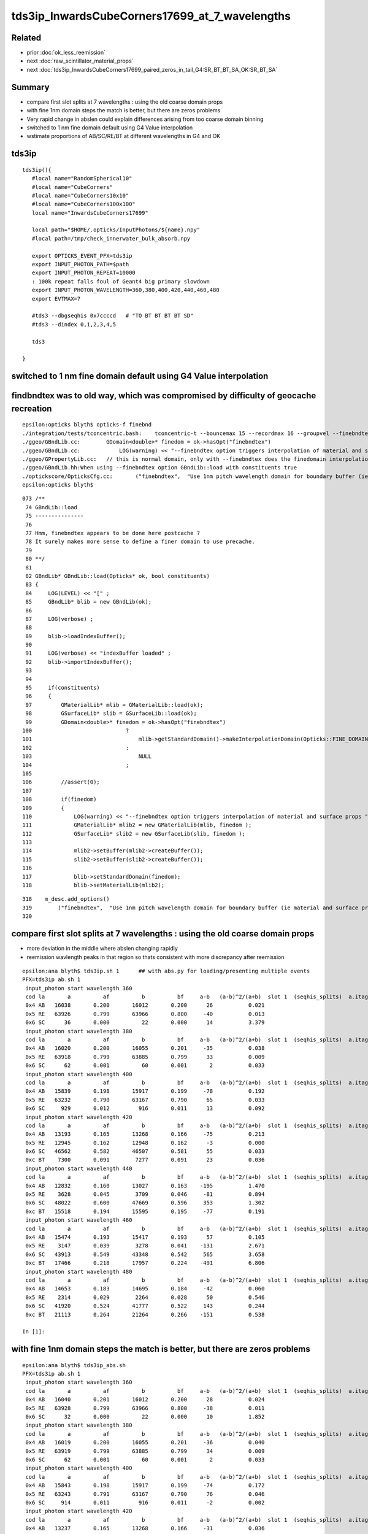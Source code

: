 tds3ip_InwardsCubeCorners17699_at_7_wavelengths
==================================================

Related
-------

* prior :doc:`ok_less_reemission`
* next :doc:`raw_scintillator_material_props`
* next :doc:`tds3ip_InwardsCubeCorners17699_paired_zeros_in_tail_G4:SR_BT_BT_SA_OK:SR_BT_SA`


Summary
---------


* compare first slot splits at 7 wavelengths : using the old coarse domain props 
* with fine 1nm domain steps the match is better, but there are zeros problems
* Very rapid change in abslen could explain differences arising from too coarse domain binning
* switched to 1 nm fine domain default using G4 Value interpolation
* wstimate proportions of AB/SC/RE/BT at different wavelengths in G4 and OK 

tds3ip
----------

::

    tds3ip(){
       #local name="RandomSpherical10" 
       #local name="CubeCorners" 
       #local name="CubeCorners10x10" 
       #local name="CubeCorners100x100" 
       local name="InwardsCubeCorners17699"

       local path="$HOME/.opticks/InputPhotons/${name}.npy"
       #local path=/tmp/check_innerwater_bulk_absorb.npy 

       export OPTICKS_EVENT_PFX=tds3ip
       export INPUT_PHOTON_PATH=$path
       export INPUT_PHOTON_REPEAT=10000  
       : 100k repeat falls foul of Geant4 big primary slowdown  
       export INPUT_PHOTON_WAVELENGTH=360,380,400,420,440,460,480
       export EVTMAX=7
     
       #tds3 --dbgseqhis 0x7ccccd   # "TO BT BT BT BT SD"
       #tds3 --dindex 0,1,2,3,4,5

       tds3 

    }



switched to 1 nm fine domain default using G4 Value interpolation
-----------------------------------------------------------------------


findbndtex was to old way, which was compromised by difficulty of geocache recreation
---------------------------------------------------------------------------------------

::

    epsilon:opticks blyth$ opticks-f finebnd
    ./integration/tests/tconcentric.bash:    tconcentric-t --bouncemax 15 --recordmax 16 --groupvel --finebndtex $* 
    ./ggeo/GBndLib.cc:        GDomain<double>* finedom = ok->hasOpt("finebndtex") 
    ./ggeo/GBndLib.cc:            LOG(warning) << "--finebndtex option triggers interpolation of material and surface props "  ;
    ./ggeo/GPropertyLib.cc:   // this is normal domain, only with --finebndtex does the finedomain interpolation get load within GBndLib::load
    ./ggeo/GBndLib.hh:When using --finebndtex option GBndLib::load with constituents true
    ./optickscore/OpticksCfg.cc:       ("finebndtex",  "Use 1nm pitch wavelength domain for boundary buffer (ie material and surface properties) obtained by interpolation postcache, see GGeo::loadFromCache");
    epsilon:opticks blyth$ 

::

     073 /**
      74 GBndLib::load
      75 ---------------
      76 
      77 Hmm, finebndtex appears to be done here postcache ?
      78 It surely makes more sense to define a finer domain to use precache.
      79 
      80 **/
      81 
      82 GBndLib* GBndLib::load(Opticks* ok, bool constituents)
      83 {
      84     LOG(LEVEL) << "[" ;
      85     GBndLib* blib = new GBndLib(ok);
      86     
      87     LOG(verbose) ;
      88     
      89     blib->loadIndexBuffer();
      90     
      91     LOG(verbose) << "indexBuffer loaded" ;
      92     blib->importIndexBuffer();
      93     
      94     
      95     if(constituents)
      96     {
      97         GMaterialLib* mlib = GMaterialLib::load(ok);
      98         GSurfaceLib* slib = GSurfaceLib::load(ok);
      99         GDomain<double>* finedom = ok->hasOpt("finebndtex")
     100                             ?
     101                                 mlib->getStandardDomain()->makeInterpolationDomain(Opticks::FINE_DOMAIN_STEP)
     102                             :   
     103                                 NULL
     104                             ;   
     105                             
     106         //assert(0); 
     107         
     108         if(finedom)
     109         {
     110             LOG(warning) << "--finebndtex option triggers interpolation of material and surface props "  ;
     111             GMaterialLib* mlib2 = new GMaterialLib(mlib, finedom );    
     112             GSurfaceLib* slib2 = new GSurfaceLib(slib, finedom );  
     113             
     114             mlib2->setBuffer(mlib2->createBuffer());
     115             slib2->setBuffer(slib2->createBuffer());
     116             
     117             blib->setStandardDomain(finedom);
     118             blib->setMaterialLib(mlib2);





::

     318    m_desc.add_options()
     319        ("finebndtex",  "Use 1nm pitch wavelength domain for boundary buffer (ie material and surface properties) obtained by interpolation postcache, see GGeo::loadFromCache");
     320 




compare first slot splits at 7 wavelengths : using the old coarse domain props
----------------------------------------------------------------------------------

* more deviation in the middle where abslen changing rapidly
* reemission wavlength peaks in that region so thats consistent with more discrepancy after reemission

::

    epsilon:ana blyth$ tds3ip.sh 1      ## with abs.py for loading/presenting multiple events 
    PFX=tds3ip ab.sh 1
     input_photon start wavelength 360 
     cod la       a          af          b          bf     a-b   (a-b)^2/(a+b)  slot 1  (seqhis_splits)  a.itag 1 b.itag -1 
     0x4 AB   16038       0.200       16012       0.200      26           0.021 
     0x5 RE   63926       0.799       63966       0.800     -40           0.013 
     0x6 SC      36       0.000          22       0.000      14           3.379 
     input_photon start wavelength 380 
     cod la       a          af          b          bf     a-b   (a-b)^2/(a+b)  slot 1  (seqhis_splits)  a.itag 2 b.itag -2 
     0x4 AB   16020       0.200       16055       0.201     -35           0.038 
     0x5 RE   63918       0.799       63885       0.799      33           0.009 
     0x6 SC      62       0.001          60       0.001       2           0.033 
     input_photon start wavelength 400 
     cod la       a          af          b          bf     a-b   (a-b)^2/(a+b)  slot 1  (seqhis_splits)  a.itag 3 b.itag -3 
     0x4 AB   15839       0.198       15917       0.199     -78           0.192 
     0x5 RE   63232       0.790       63167       0.790      65           0.033 
     0x6 SC     929       0.012         916       0.011      13           0.092 
     input_photon start wavelength 420 
     cod la       a          af          b          bf     a-b   (a-b)^2/(a+b)  slot 1  (seqhis_splits)  a.itag 4 b.itag -4 
     0x4 AB   13193       0.165       13268       0.166     -75           0.213 
     0x5 RE   12945       0.162       12948       0.162      -3           0.000 
     0x6 SC   46562       0.582       46507       0.581      55           0.033 
     0xc BT    7300       0.091        7277       0.091      23           0.036 
     input_photon start wavelength 440 
     cod la       a          af          b          bf     a-b   (a-b)^2/(a+b)  slot 1  (seqhis_splits)  a.itag 5 b.itag -5 
     0x4 AB   12832       0.160       13027       0.163    -195           1.470 
     0x5 RE    3628       0.045        3709       0.046     -81           0.894 
     0x6 SC   48022       0.600       47669       0.596     353           1.302 
     0xc BT   15518       0.194       15595       0.195     -77           0.191 
     input_photon start wavelength 460 
     cod la       a          af          b          bf     a-b   (a-b)^2/(a+b)  slot 1  (seqhis_splits)  a.itag 6 b.itag -6 
     0x4 AB   15474       0.193       15417       0.193      57           0.105 
     0x5 RE    3147       0.039        3278       0.041    -131           2.671 
     0x6 SC   43913       0.549       43348       0.542     565           3.658 
     0xc BT   17466       0.218       17957       0.224    -491           6.806 
     input_photon start wavelength 480 
     cod la       a          af          b          bf     a-b   (a-b)^2/(a+b)  slot 1  (seqhis_splits)  a.itag 7 b.itag -7 
     0x4 AB   14653       0.183       14695       0.184     -42           0.060 
     0x5 RE    2314       0.029        2264       0.028      50           0.546 
     0x6 SC   41920       0.524       41777       0.522     143           0.244 
     0xc BT   21113       0.264       21264       0.266    -151           0.538 

    In [1]:                                                           



with fine 1nm domain steps the match is better, but there are zeros problems
-------------------------------------------------------------------------------

::

    epsilon:ana blyth$ tds3ip_abs.sh 
    PFX=tds3ip ab.sh 1
     input_photon start wavelength 360 
     cod la       a          af          b          bf     a-b   (a-b)^2/(a+b)  slot 1  (seqhis_splits)  a.itag 1 b.itag -1 
     0x4 AB   16040       0.201       16012       0.200      28           0.024 
     0x5 RE   63928       0.799       63966       0.800     -38           0.011 
     0x6 SC      32       0.000          22       0.000      10           1.852 
     input_photon start wavelength 380 
     cod la       a          af          b          bf     a-b   (a-b)^2/(a+b)  slot 1  (seqhis_splits)  a.itag 2 b.itag -2 
     0x4 AB   16019       0.200       16055       0.201     -36           0.040 
     0x5 RE   63919       0.799       63885       0.799      34           0.009 
     0x6 SC      62       0.001          60       0.001       2           0.033 
     input_photon start wavelength 400 
     cod la       a          af          b          bf     a-b   (a-b)^2/(a+b)  slot 1  (seqhis_splits)  a.itag 3 b.itag -3 
     0x4 AB   15843       0.198       15917       0.199     -74           0.172 
     0x5 RE   63243       0.791       63167       0.790      76           0.046 
     0x6 SC     914       0.011         916       0.011      -2           0.002 
     input_photon start wavelength 420 
     cod la       a          af          b          bf     a-b   (a-b)^2/(a+b)  slot 1  (seqhis_splits)  a.itag 4 b.itag -4 
     0x4 AB   13237       0.165       13268       0.166     -31           0.036 
     0x5 RE   12934       0.162       12948       0.162     -14           0.008 
     0x6 SC   46479       0.581       46507       0.581     -28           0.008 
     0xc BT    7350       0.092        7277       0.091      73           0.364 
     input_photon start wavelength 440 
     cod la       a          af          b          bf     a-b   (a-b)^2/(a+b)  slot 1  (seqhis_splits)  a.itag 5 b.itag -5 
     0x4 AB   12882       0.161       13027       0.163    -145           0.811 
     0x5 RE    3636       0.045        3709       0.046     -73           0.726 
     0x6 SC   47795       0.597       47669       0.596     126           0.166 
     0xc BT   15687       0.196       15595       0.195      92           0.271 
     input_photon start wavelength 460 
     cod la       a          af          b          bf     a-b   (a-b)^2/(a+b)  slot 1  (seqhis_splits)  a.itag 6 b.itag -6 
     0x4 AB   15538       0.194       15417       0.193     121           0.473 
     0x5 RE    3168       0.040        3278       0.041    -110           1.877 
     0x6 SC   43614       0.545       43348       0.542     266           0.814 
     0xc BT   17680       0.221       17957       0.224    -277           2.153 
     input_photon start wavelength 480 
     cod la       a          af          b          bf     a-b   (a-b)^2/(a+b)  slot 1  (seqhis_splits)  a.itag 7 b.itag -7 
     0x4 AB   14691       0.184       14695       0.184      -4           0.001 
     0x5 RE    2319       0.029        2264       0.028      55           0.660 
     0x6 SC   41745       0.522       41777       0.522     -32           0.012 
     0xc BT   21245       0.266       21264       0.266     -19           0.008 

    In [1]:                            


        ## slot 1 counts using input photons at 7 wavelengths in OK and G4, for diametric diagonal paths (InwardsCubeCorners17999?)  
        ##
        ##      AB     RE      SC     BT    

        In [3]: counts.reshape(-1,4)                                                                                                                                                                      
        Out[3]: 
        array([[16040, 63928,    32,     0],
               [16012, 63966,    22,     0],
               [16019, 63919,    62,     0],
               [16055, 63885,    60,     0],
               [15843, 63243,   914,     0],
               [15917, 63167,   916,     0],
               [13237, 12934, 46479,  7350],
               [13268, 12948, 46507,  7277],
               [12882,  3636, 47795, 15687],
               [13027,  3709, 47669, 15595],
               [15538,  3168, 43614, 17680],
               [15417,  3278, 43348, 17957],
               [14691,  2319, 41745, 21245],
               [14695,  2264, 41777, 21264]], dtype=int32)

        In [4]: np.sum( counts.reshape(-1,4), axis=1 )                                                                                                                                                    
        Out[4]: array([80000, 80000, 80000, 80000, 80000, 80000, 80000, 80000, 80000, 80000, 80000, 80000, 80000, 80000])





Very rapid change in abslen could explain differences arising from too coarse domain binning
---------------------------------------------------------------------------------------------------


::

    In [20]: run ls.py                                                                                                                                                                                     
    [{__init__            :proplib.py:150} INFO     - names : None 
    [{__init__            :proplib.py:160} INFO     - npath : /usr/local/opticks/geocache/OKX4Test_lWorld0x32a96e0_PV_g4live/g4ok_gltf/a3cbac8189a032341f76682cdb4f47b6/1/GItemList/GMaterialLib.txt 
    [{__init__            :proplib.py:167} INFO     - names : ['LS', 'Steel', 'Tyvek', 'Air', 'Scintillator', 'TiO2Coating', 'Adhesive', 'Aluminium', 'Rock', 'LatticedShellSteel', 'Acrylic', 'PE_PA', 'Vacuum', 'Pyrex', 'Water', 'vetoWater', 'Galactic'] 
        wavelen      rindex      abslen     scatlen    reemprob    groupvel 
         60.000       1.454       0.003     546.429       0.400     206.241 
         80.000       1.454       0.003     546.429       0.400     206.241 
        100.000       1.454       0.003     546.429       0.400     206.241 
        120.000       1.454       0.003     546.429       0.400     192.299 
        140.000       1.664       0.003     546.429       0.400     173.446 
        160.000       1.793       0.003     546.429       0.400     118.988 
        180.000       1.527       0.003     546.429       0.410     139.949 
        200.000       1.618       0.003     547.535       0.420     177.249 
        220.000       1.600       0.198    1415.292       0.477     166.321 
        240.000       1.582       0.392    2283.049       0.538     166.320 
        260.000       1.563       0.586    3150.806       0.599     166.319 
        280.000       1.545       0.781    4018.563       0.660     166.319 
        300.000       1.526       0.975    4887.551       0.721     177.207 
        320.000       1.521       1.169    7505.381       0.782     186.734 
        340.000       1.516       1.364   10123.211       0.800     186.733 
        360.000       1.511       5.664   12741.041       0.800     186.733 
        380.000       1.505      12.239   15358.871       0.801     186.733     
        400.000       1.500     195.518   17976.701       0.800     189.766   ##  absorption very sensitive to wavelength in this range   
        420.000       1.497   40892.633   23161.414       0.497     193.682     
        440.000       1.495   84240.547   29164.996       0.222     195.357     
        460.000       1.494   78284.352   33453.633       0.169     195.915 
        480.000       1.492   92540.648   37742.270       0.135     195.684 
        500.000       1.490  114196.219   43987.516       0.123     195.369 
        520.000       1.488   88688.727   52136.293       0.106     195.275 
        540.000       1.487   91878.211   60285.070       0.089     196.430 
        560.000       1.485   93913.664   75733.656       0.072     198.024 
        580.000       1.485   67581.016   98222.445       0.057     198.572 
        600.000       1.484   46056.891  116999.734       0.048     198.683 
        620.000       1.483   44640.812  132183.031       0.040     198.732 
        640.000       1.482   15488.402  147366.312       0.031     198.733 
        660.000       1.481   20362.018  162549.594       0.023     198.733 
        680.000       1.480   20500.150  177732.875       0.014     199.247 
        700.000       1.480   13182.578  192957.234       0.005     200.349 
        720.000       1.479    7429.221  218677.828       0.000     200.931 
        740.000       1.479    5515.074  244398.406       0.000     200.931 
        760.000       1.479    2898.857  270119.000       0.000     200.931 
        780.000       1.478   10900.813  295839.562       0.000     200.936 
        800.000       1.478    9584.489  321429.000       0.000     201.905 
        820.000       1.478    5822.304  321429.000       0.000     202.823 

    In [21]:                                                                                        




Estimate proportions of AB/SC/RE/BT at different wavelengths in G4 and OK 
------------------------------------------------------------------------------


::

    tds3ip.sh 1 


    In [15]: ab.his                                                                                                                                                                                        
    Out[15]: 
    ab.his
    .       seqhis_ana  cfo:sum  1:g4live:tds3ip   -1:g4live:tds3ip        c2        ab        ba 
    .                              80000     80000      2051.47/239 =  8.58  (pval:0.000 prob:1.000)  
       n             iseq         a         b    a-b       (a-b)^2/(a+b)         a/b                   b/a           [ns] label
    0000               4d     16038     16012     26              0.02         1.002 +- 0.008        0.998 +- 0.008  [2 ] TO AB
    0001           7ccc5d     10411     10358     53              0.14         1.005 +- 0.010        0.995 +- 0.010  [6 ] TO RE BT BT BT SD

    0002              45d      4621      5026   -405             17.00         0.919 +- 0.014        1.088 +- 0.015  [3 ] TO RE AB      ## OK: 10% LESS IMMEDIATE AB after RE 

    0003             4c5d      4817      4026    791             70.75         1.196 +- 0.017        0.836 +- 0.013  [4 ] TO RE BT AB
    0004       bccbccbc5d      3941      4133   -192              4.57         0.954 +- 0.015        1.049 +- 0.016  [10] TO RE BT BR BT BT BR BT BT BR
    0005           8ccc5d      3818      3960   -142              2.59         0.964 +- 0.016        1.037 +- 0.016  [6 ] TO RE BT BT BT SA
    0006            4bc5d      1988      1853    135              4.74         1.073 +- 0.024        0.932 +- 0.022  [5 ] TO RE BT BR AB
    0007          7ccc65d      1992      1839    153              6.11         1.083 +- 0.024        0.923 +- 0.022  [7 ] TO RE SC BT BT BT SD
    0008            8cc5d      1749      1707     42              0.51         1.025 +- 0.024        0.976 +- 0.024  [5 ] TO RE BT BT SA
    0009          7ccc55d      1515      1722   -207             13.24         0.880 +- 0.023        1.137 +- 0.027  [7 ] TO RE RE BT BT BT SD
    0010            4cc5d      1395      1354     41              0.61         1.030 +- 0.028        0.971 +- 0.026  [5 ] TO RE BT BT AB
    0011           4cbc5d      1050      1132    -82              3.08         0.928 +- 0.029        1.078 +- 0.032  [6 ] TO RE BT BR BT AB
    0012             455d       800      1050   -250             33.78         0.762 +- 0.027        1.312 +- 0.041  [4 ] TO RE RE AB
    0013       c6cbccbc5d       896       940    -44              1.05         0.953 +- 0.032        1.049 +- 0.034  [10] TO RE BT BR BT BT BR BT SC BT
    0014          8ccc65d       757       757      0              0.00         1.000 +- 0.036        1.000 +- 0.036  [7 ] TO RE SC BT BT BT SA
    0015             465d       776       716     60              2.41         1.084 +- 0.039        0.923 +- 0.034  [4 ] TO RE SC AB
    0016          4ccbc5d       768       656    112              8.81         1.171 +- 0.042        0.854 +- 0.033  [7 ] TO RE BT BR BT BT AB
    0017          8ccc55d       563       675   -112             10.13         0.834 +- 0.035        1.199 +- 0.046  [7 ] TO RE RE BT BT BT SA
    0018         4bccbc5d       630       546     84              6.00         1.154 +- 0.046        0.867 +- 0.037  [8 ] TO RE BT BR BT BT BR AB
    .                              80000     80000      2051.47/239 =  8.58  (pval:0.000 prob:1.000)  


After fixing reemission wavelength distrib, but still with coarse domain binning::

    In [1]: ab.his                                                                                                                                                                                    
    Out[1]: 
    ab.his
    .       seqhis_ana  cfo:sum  1:g4live:tds3ip   -1:g4live:tds3ip        c2        ab        ba 
    .                              80000     80000      2272.58/238 =  9.55  (pval:0.000 prob:1.000)  
       n             iseq         a         b    a-b       (a-b)^2/(a+b)         a/b                   b/a           [ns] label
    0000               4d     16038     16012     26              0.02         1.002 +- 0.008        0.998 +- 0.008  [2 ] TO AB
    0001           7ccc5d     10797     10358    439              9.11         1.042 +- 0.010        0.959 +- 0.009  [6 ] TO RE BT BT BT SD    ## MAKES WORSE !
    0002              45d      4547      5026   -479             23.97         0.905 +- 0.013        1.105 +- 0.016  [3 ] TO RE AB             ## MAKES WORSE :

    Problems with wavelength distrib and coarse binning must have beeen counteracting each other ?

    0003             4c5d      4360      4026    334             13.30         1.083 +- 0.016        0.923 +- 0.015  [4 ] TO RE BT AB
    0004       bccbccbc5d      4123      4133    -10              0.01         0.998 +- 0.016        1.002 +- 0.016  [10] TO RE BT BR BT BT BR BT BT BR
    0005           8ccc5d      3914      3960    -46              0.27         0.988 +- 0.016        1.012 +- 0.016  [6 ] TO RE BT BT BT SA
    0006            4bc5d      2042      1853    189              9.17         1.102 +- 0.024        0.907 +- 0.021  [5 ] TO RE BT BR AB
    0007          7ccc65d      2047      1839    208             11.13         1.113 +- 0.025        0.898 +- 0.021  [7 ] TO RE SC BT BT BT SD
    0008            8cc5d      1820      1707    113              3.62         1.066 +- 0.025        0.938 +- 0.023  [5 ] TO RE BT BT SA
    0009          7ccc55d      1394      1722   -328             34.53         0.810 +- 0.022        1.235 +- 0.030  [7 ] TO RE RE BT BT BT SD
    0010            4cc5d      1417      1354     63              1.43         1.047 +- 0.028        0.956 +- 0.026  [5 ] TO RE BT BT AB
    0011           4cbc5d      1114      1132    -18              0.14         0.984 +- 0.029        1.016 +- 0.030  [6 ] TO RE BT BR BT AB
    0012       c6cbccbc5d       940       940      0              0.00         1.000 +- 0.033        1.000 +- 0.033  [10] TO RE BT BR BT BT BR BT SC BT
    0013             455d       720      1050   -330             61.53         0.686 +- 0.026        1.458 +- 0.045  [4 ] TO RE RE AB

    0014          8ccc65d       795       757     38              0.93         1.050 +- 0.037        0.952 +- 0.035  [7 ] TO RE SC BT BT BT SA
    0015             465d       794       716     78              4.03         1.109 +- 0.039        0.902 +- 0.034  [4 ] TO RE SC AB
    0016          4ccbc5d       778       656    122             10.38         1.186 +- 0.043        0.843 +- 0.033  [7 ] TO RE BT BR BT BT AB
    0017         4bccbc5d       643       546     97              7.91         1.178 +- 0.046        0.849 +- 0.036  [8 ] TO RE BT BR BT BT BR AB
    0018          8ccc55d       513       675   -162             22.09         0.760 +- 0.034        1.316 +- 0.051  [7 ] TO RE RE BT BT BT SA
    .                              80000     80000      2272.58/238 =  9.55  (pval:0.000 prob:1.000)  








360nm::

    In [1]: a1,b1 = nb_(a.seqhis, 1 ), nb_(b.seqhis, 1 )       ## nibble 1                                                                                                                                                                         
    In [2]: np.unique(a1)                                                                                                                                                                   
    Out[2]: A([4, 5, 6], dtype=uint64)

    In [3]: a.histype.label(np.unique(a1))                                                                                                                                                  
    Out[3]: ['AB', 'RE', 'SC']    ## no sailors 


The first decision in the history starting from 360nm seems in agreement, ie the ammout of initial reemission::

    In [13]: np.unique(a1, return_counts=True)                                                                                                                                                             
    Out[13]: (A([4, 5, 6], dtype=uint64), array([16038, 63926,    36]))

    In [14]: np.unique(b1, return_counts=True)                                                                                                                                                             
    Out[14]: (A([4, 5, 6], dtype=uint64), array([16012, 63966,    22]))


Behaviour after RE goes off-kilter.

* could be the reemission wavelength distrib, OR not fine enough properties as function of wavelength OR both those

* found and fixed binning artifacts in wavelength distrib



Compare wavelength distribution after reemission
--------------------------------------------------

::

    In [1]: ab.sel = "TO RE .."                                                                                                                                                                            

    In [2]: a.his[:20]                                                                                                                                                                                     
    Out[2]: 
    seqhis_ana
    .                     cfo:-  1:g4live:tds3ip 
    .                              63926         1.00 
       n             iseq         frac           a    a-b      [ns] label
    0000           7ccc5d        0.163       10411        [6 ] TO RE BT BT BT SD
    0001             4c5d        0.075        4817        [4 ] TO RE BT AB
    0002              45d        0.072        4621        [3 ] TO RE AB
    0003       bccbccbc5d        0.062        3941        [10] TO RE BT BR BT BT BR BT BT BR
    0004           8ccc5d        0.060        3818        [6 ] TO RE BT BT BT SA
    0005          7ccc65d        0.031        1992        [7 ] TO RE SC BT BT BT SD
    0006            4bc5d        0.031        1988        [5 ] TO RE BT BR AB
    0007            8cc5d        0.027        1749        [5 ] TO RE BT BT SA
    0008          7ccc55d        0.024        1515        [7 ] TO RE RE BT BT BT SD
    0009            4cc5d        0.022        1395        [5 ] TO RE BT BT AB
    0010           4cbc5d        0.016        1050        [6 ] TO RE BT BR BT AB
    0011       c6cbccbc5d        0.014         896        [10] TO RE BT BR BT BT BR BT SC BT
    0012             455d        0.013         800        [4 ] TO RE RE AB
    0013             465d        0.012         776        [4 ] TO RE SC AB
    0014          4ccbc5d        0.012         768        [7 ] TO RE BT BR BT BT AB
    0015          8ccc65d        0.012         757        [7 ] TO RE SC BT BT BT SA
    0016         4bccbc5d        0.010         630        [8 ] TO RE BT BR BT BT BR AB
    0017         7ccc665d        0.009         574        [8 ] TO RE SC SC BT BT BT SD
    0018          8ccc55d        0.009         563        [7 ] TO RE RE BT BT BT SA
    .                              63926         1.00 

    In [3]: b.his[:20]                                                                                                                                                                                     
    Out[3]: 
    seqhis_ana
    .                     cfo:-  -1:g4live:tds3ip 
    .                              63966         1.00 
       n             iseq         frac           a    a-b      [ns] label
    0000           7ccc5d        0.162       10358        [6 ] TO RE BT BT BT SD
    0001              45d        0.079        5026        [3 ] TO RE AB
    0002       bccbccbc5d        0.065        4133        [10] TO RE BT BR BT BT BR BT BT BR
    0003             4c5d        0.063        4026        [4 ] TO RE BT AB
    0004           8ccc5d        0.062        3960        [6 ] TO RE BT BT BT SA
    0005            4bc5d        0.029        1853        [5 ] TO RE BT BR AB
    0006          7ccc65d        0.029        1839        [7 ] TO RE SC BT BT BT SD
    0007          7ccc55d        0.027        1722        [7 ] TO RE RE BT BT BT SD
    0008            8cc5d        0.027        1707        [5 ] TO RE BT BT SA
    0009            4cc5d        0.021        1354        [5 ] TO RE BT BT AB
    0010           4cbc5d        0.018        1132        [6 ] TO RE BT BR BT AB
    0011             455d        0.016        1050        [4 ] TO RE RE AB
    0012       c6cbccbc5d        0.015         940        [10] TO RE BT BR BT BT BR BT SC BT
    0013          8ccc65d        0.012         757        [7 ] TO RE SC BT BT BT SA
    0014             465d        0.011         716        [4 ] TO RE SC AB
    0015          8ccc55d        0.011         675        [7 ] TO RE RE BT BT BT SA
    0016          4ccbc5d        0.010         656        [7 ] TO RE BT BR BT BT AB
    0017       ccbccbc55d        0.010         633        [10] TO RE RE BT BR BT BT BR BT BT
    0018       7ccc6cbc5d        0.009         556        [10] TO RE BT BR BT SC BT BT BT SD
    .                              63966         1.00 

    In [4]: a.wl                                                                                                                                                                                           
    Out[4]: A([399.8847, 451.2116, 417.9102, ..., 408.947 , 410.6584, 400.2349], dtype=float32)

    In [5]: a.wl.shape                                                                                                                                                                                     
    Out[5]: (63926,)

    In [6]: b.wl.shape                                                                                                                                                                                     
    Out[6]: (63966,)


    In [11]: a.wl.min(), a.wl.max()                                                                                                                                                                        
    Out[11]: (A(180., dtype=float32), A(800., dtype=float32))

    In [12]: b.wl.min(), b.wl.max()                                                                                                                                                                        
    Out[12]: (A(200.0341, dtype=float32), A(799.7924, dtype=float32))


    In [20]: bins = np.arange(180,820,20)                                                                                                                                                                  
    In [21]: ah = np.histogram(a.wl, bins=bins)                                                                                                                                                            
    In [22]: bh = np.histogram(b.wl, bins=bins)                                                                                                                                                            

    In [31]: for i in range(len(bins)-1): print(" %3.0f:%3.0f  %6d %6d  " % (bins[i],bins[i+1], ah[0][i], bh[0][i] ))                                                                                      
     180:200       2      0  
     200:220      13     83  
     220:240      25     49  
     240:260      20     37  
     260:280      35     30  
     280:300      23     17  
     300:320      20     10  
     320:340      15     16  
     340:360      38     39  
     360:380     221    124  
     380:400    5873   5041  
     400:420   18311  14295  
     420:440   17958  21229  
     440:460   10845  12417  
     460:480    5723   5689  
     480:500    2461   2549  
     500:520    1002   1047  
     520:540     456    446  
     540:560     242    227  
     560:580     133    133  
     580:600      98     99  
     600:620      90     38  
     620:640      82     44  
     640:660      69     43  
     660:680      53     46  
     680:700      36     36  
     700:720      22     41  
     720:740      37     49  
     740:760       7     41  
     760:780      11     21  
     780:800       5     30  




Compare reemission wavelength distrib
----------------------------------------


* qudarap/tests/QCtxTest.py plots the OK one from GPU texture


jsc::

     537          if ( scnt == 0 ){
     538               ScintillationIntegral =
     539                     (G4PhysicsOrderedFreeVector*)((*theFastIntegralTable)(materialIndex));
     540          }
     541          else{
     542               ScintillationIntegral =
     543                     (G4PhysicsOrderedFreeVector*)((*theSlowIntegralTable)(materialIndex));
     544          }
     ...
     593                 // reemission, the sample method need modification
     594                 G4double CIIvalue = G4UniformRand()*
     595                     ScintillationIntegral->GetMaxValue();
     596                 if (CIIvalue == 0.0) {
     597                     // return unchanged particle and no secondaries 
     598                     aParticleChange.SetNumberOfSecondaries(0);
     599                     return G4VRestDiscreteProcess::PostStepDoIt(aTrack, aStep);
     600                    }
     601                 sampledEnergy=
     602                     ScintillationIntegral->GetEnergy(CIIvalue);


Add::

    186 #ifdef WITH_G4OPTICKS
    187        G4double getSampledEnergy(G4int scnt, G4int materialIndex) const ;
    188        G4double getSampledWavelength(G4int scnt, G4int materialIndex) const ;
    189 #endif


Use these from G4OpticksAnaMgr to save 1M wavelength samples direct from DsG4Scintillation process.
Compare to those from texture in qudarap/tests/QCtxTest.py 



